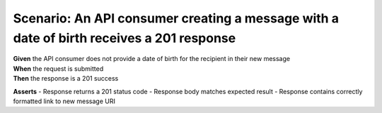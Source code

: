 Scenario: An API consumer creating a message with a date of birth receives a 201 response
===================================================================================================

| **Given** the API consumer does not provide a date of birth for the recipient in their new message
| **When** the request is submitted
| **Then** the response is a 201 success

**Asserts**
- Response returns a 201 status code
- Response body matches expected result
- Response contains correctly formatted link to new message URI
